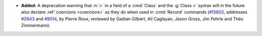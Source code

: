 - **Added:**
  A deprecation warning that :n:`>` in a field of a :cmd:`Class`
  and the :g:`Class >` syntax will in the future also
  declare :ref:`coercions <coercions>` as they do when used in
  :cmd:`Record` commands
  (`#15802 <https://github.com/coq/coq/pull/15802>`_,
  addresses `#2643 <https://github.com/coq/coq/issues/2643>`_
  and `#9014 <https://github.com/coq/coq/issues/9014>`_,
  by Pierre Roux, reviewed by Gaëtan Gilbert, Ali Caglayan,
  Jason Gross, Jim Fehrle and Théo Zimmermann).
